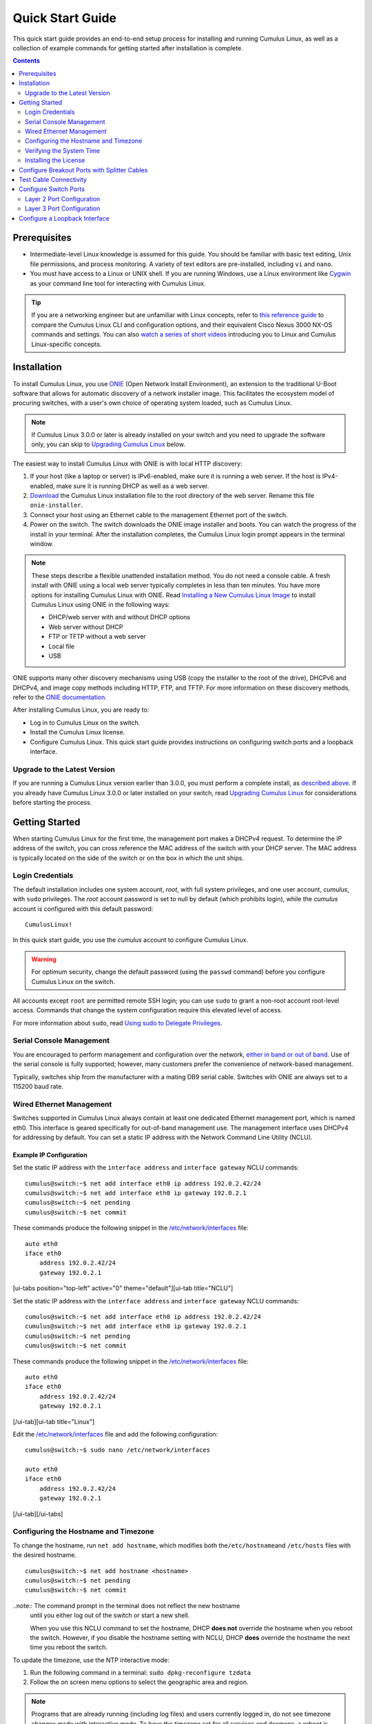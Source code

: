*****************
Quick Start Guide
*****************

This quick start guide provides an end-to-end setup process for
installing and running Cumulus Linux, as well as a collection of example
commands for getting started after installation is complete.

.. contents:: Contents
   :depth: 2

Prerequisites
=============

-  Intermediate-level Linux knowledge is assumed for this guide. You
   should be familiar with basic text editing, Unix file permissions,
   and process monitoring. A variety of text editors are pre-installed,
   including ``vi`` and ``nano``.
-  You must have access to a Linux or UNIX shell. If you are running
   Windows, use a Linux environment like
   `Cygwin <http://www.cygwin.com/>`__ as your command line tool for
   interacting with Cumulus Linux.

.. tip:: If you are a networking engineer but are unfamiliar with Linux concepts, refer to `this reference guide <https://support.cumulusnetworks.com/hc/en-us/articles/201787636>`__ to compare the Cumulus Linux CLI and configuration options, and their equivalent Cisco Nexus 3000 NX-OS commands and settings. You can also `watch a series of short videos <http://cumulusnetworks.com/technical-videos/>`__ introducing you to Linux and Cumulus Linux-specific concepts.

Installation
============

To install Cumulus Linux, you use
`ONIE <https://github.com/opencomputeproject/onie/wiki>`__ (Open Network
Install Environment), an extension to the traditional U-Boot software
that allows for automatic discovery of a network installer image. This
facilitates the ecosystem model of procuring switches, with a user's own
choice of operating system loaded, such as Cumulus Linux.

.. note:: If Cumulus Linux 3.0.0 or later is already installed on your switch and you need to upgrade the software only, you can skip to `Upgrading Cumulus Linux <#upgrade>`__ below.

The easiest way to install Cumulus Linux with ONIE is with local HTTP
discovery:

1. If your host (like a laptop or server) is IPv6-enabled, make sure it
   is running a web server. If the host is IPv4-enabled, make sure it is
   running DHCP as well as a web server.
2. `Download <http://cumulusnetworks.com/downloads/>`__ the Cumulus
   Linux installation file to the root directory of the web server.
   Rename this file ``onie-installer``.
3. Connect your host using an Ethernet cable to the management Ethernet
   port of the switch.
4. Power on the switch. The switch downloads the ONIE image installer
   and boots. You can watch the progress of the install in your
   terminal. After the installation completes, the Cumulus Linux login
   prompt appears in the terminal window.

.. note:: These steps describe a flexible unattended installation method. You do not need a console cable. A fresh install with ONIE using a local web server typically completes in less than ten minutes. You have more options for installing Cumulus Linux with ONIE. Read `Installing a New Cumulus Linux Image <https://docs.cumulusnetworks.com/display/DOCS/Installing+a+New+Cumulus+Linux+Image>`__ to install Cumulus Linux using ONIE in the following ways: 

   - DHCP/web server with and without DHCP options 
   - Web server without DHCP 
   - FTP or TFTP without a web server 
   - Local file 
   - USB

ONIE supports many other discovery mechanisms using USB (copy the
installer to the root of the drive), DHCPv6 and DHCPv4, and image copy
methods including HTTP, FTP, and TFTP. For more information on these
discovery methods, refer to the `ONIE
documentation <https://github.com/opencomputeproject/onie/wiki/Design-Spec-SW-Image-Discovery>`__.

After installing Cumulus Linux, you are ready to:

-  Log in to Cumulus Linux on the switch.
-  Install the Cumulus Linux license.
-  Configure Cumulus Linux. This quick start guide provides instructions
   on configuring switch ports and a loopback interface.

Upgrade to the Latest Version 
-----------------------------

If you are running a Cumulus Linux version earlier than 3.0.0, you must
perform a complete install, as `described
above <https://docs.cumulusnetworks.com/display/DOCS/Quick+Start+Guide#QuickStartGuide-install>`__.
If you already have Cumulus Linux 3.0.0 or later installed on your
switch, read `Upgrading Cumulus
Linux <https://docs.cumulusnetworks.com/display/DOCS/Managing+Cumulus+Linux+Disk+Images#ManagingCumulusLinuxDiskImages-upgrade>`__
for considerations before starting the process.

Getting Started
===============

When starting Cumulus Linux for the first time, the management port
makes a DHCPv4 request. To determine the IP address of the switch, you
can cross reference the MAC address of the switch with your DHCP server.
The MAC address is typically located on the side of the switch or on the
box in which the unit ships.

Login Credentials
-----------------

The default installation includes one system account, *root*, with full
system privileges, and one user account, *cumulus*, with ``sudo``
privileges. The *root* account password is set to null by default (which
prohibits login), while the *cumulus* account is configured with this
default password:

::

    CumulusLinux!

In this quick start guide, you use the *cumulus* account to configure
Cumulus Linux.

.. warning:: For optimum security, change the default password (using the ``passwd`` command) before you configure Cumulus Linux on the switch.

All accounts except ``root`` are permitted remote SSH login; you can use
``sudo`` to grant a non-root account root-level access. Commands that
change the system configuration require this elevated level of access.

For more information about ``sudo``, read `Using sudo to Delegate
Privileges <https://docs.cumulusnetworks.com/display/DOCS/Using+sudo+to+Delegate+Privileges>`__.

Serial Console Management
-------------------------

You are encouraged to perform management and configuration over the
network, `either in band or out of
band <https://docs.cumulusnetworks.com/display/DOCS/Upgrading+Cumulus+Linux#UpgradingCumulusLinux-outofband>`__.
Use of the serial console is fully supported; however, many customers
prefer the convenience of network-based management.

Typically, switches ship from the manufacturer with a mating DB9 serial
cable. Switches with ONIE are always set to a 115200 baud rate.

Wired Ethernet Management
-------------------------

Switches supported in Cumulus Linux always contain at least one
dedicated Ethernet management port, which is named eth0. This interface
is geared specifically for out-of-band management use. The management
interface uses DHCPv4 for addressing by default. You can set a static IP
address with the Network Command Line Utility (NCLU).

Example IP Configuration
~~~~~~~~~~~~~~~~~~~~~~~~

Set the static IP address with the ``interface address`` and
``interface gateway`` NCLU commands:

::

    cumulus@switch:~$ net add interface eth0 ip address 192.0.2.42/24
    cumulus@switch:~$ net add interface eth0 ip gateway 192.0.2.1
    cumulus@switch:~$ net pending
    cumulus@switch:~$ net commit

These commands produce the following snippet in the
`/etc/network/interfaces <http://manpages.debian.net/man/5/interfaces>`__
file:

::

    auto eth0
    iface eth0
        address 192.0.2.42/24
        gateway 192.0.2.1

[ui-tabs position="top-left" active="0" theme="default"][ui-tab
title="NCLU"]

Set the static IP address with the ``interface address`` and
``interface gateway`` NCLU commands:

::

    cumulus@switch:~$ net add interface eth0 ip address 192.0.2.42/24
    cumulus@switch:~$ net add interface eth0 ip gateway 192.0.2.1
    cumulus@switch:~$ net pending
    cumulus@switch:~$ net commit

These commands produce the following snippet in the
`/etc/network/interfaces <http://manpages.debian.net/man/5/interfaces>`__
file:

::

    auto eth0
    iface eth0
        address 192.0.2.42/24
        gateway 192.0.2.1

[/ui-tab][ui-tab title="Linux"]

Edit the
`/etc/network/interfaces <http://manpages.debian.net/man/5/interfaces>`__
file and add the following configuration:

::

    cumulus@switch:~$ sudo nano /etc/network/interfaces

    auto eth0
    iface eth0
        address 192.0.2.42/24
        gateway 192.0.2.1

[/ui-tab][/ui-tabs]

Configuring the Hostname and Timezone
-------------------------------------

To change the hostname, run ``net add hostname``, which modifies both
the\ ``/etc/hostname``\ and ``/etc/hosts`` files with the desired
hostname.

::

    cumulus@switch:~$ net add hostname <hostname>
    cumulus@switch:~$ net pending
    cumulus@switch:~$ net commit

..note:: The command prompt in the terminal does not reflect the new hostname
  until you either log out of the switch or start a new shell.
  
  When you use this NCLU command to set the hostname, DHCP **does not**
  override the hostname when you reboot the switch. However, if you
  disable the hostname setting with NCLU, DHCP **does** override the
  hostname the next time you reboot the switch.

To update the timezone, use the NTP interactive mode:

1. Run the following command in a terminal:
   ``sudo dpkg-reconfigure tzdata``
2. Follow the on screen menu options to select the geographic area and
   region.

.. note:: Programs that are already running (including log files) and users currently logged in, do not see timezone changes made with interactive mode. To have the timezone set for all services and daemons, a reboot is required.

Verifying the System Time
-------------------------

Before you install the license, verify that the date and time on the
switch are correct. You must `correct the date and
time <https://docs.cumulusnetworks.com/display/DOCS/Setting+Date+and+Time>`__
if they are incorrect. The wrong date and time can have impacts on the
switch, such as the inability to synchronize with Puppet or return
errors like this one after you restart ``switchd``:

    Warning: Unit file of switchd.service changed on disk, 'systemctl
    daemon-reload' recommended.

Installing the License
----------------------

Cumulus Linux is licensed on a per-instance basis. Each network system
is fully operational, enabling any capability to be utilized on the
switch with the exception of forwarding on switch panel ports. Only eth0
and console ports are activated on an unlicensed instance of Cumulus
Linux. Enabling front panel ports requires a license.

You receive a license key from Cumulus Networks or an authorized
reseller. Here is a sample license key:

::

    user@company.com|thequickbrownfoxjumpsoverthelazydog312

There are three ways to install the license onto the switch:

-  Copy the license from a local server. Create a text file with the
   license and copy it to a server accessible from the switch. On the
   switch, use the following command to transfer the file directly on
   the switch, then install the license file:
   ``cumulus@switch:~$ scp user@my_server:/home/user/my_license_file.txt .   cumulus@switch:~$ sudo cl-license -i my_license_file.txt``
-  Copy the file to an HTTP server (not HTTPS), then reference the URL
   when you run ``cl-license``:
   ``cumulus@switch:~$ sudo cl-license -i <URL>``
-  Copy and paste the license key into the ``cl-license`` command:
   ``cumulus@switch:~$ sudo cl-license -i   <paste license key>   ^+d``

.. note:: It is not necessary to reboot the switch to activate the switch ports.
   After you install the license, restart the ``switchd`` service. All
   front panel ports become active and show up as swp1, swp2, and so on.
   :: 

      cumulus@switch:~$ sudo systemctl restart switchd.service
      
    If a license is not installed on a Cumulus Linux switch, the ``switchd`` 
    service does not start. After you install the license, start
    ``switchd`` as described above.

Configure Breakout Ports with Splitter Cables
=============================================

If you are using 4x10G DAC or AOC cables, or want to break out 100G or
40G switch ports, configure the breakout ports. For more details, see
`Layer 1 and Switch Port
Attributes <https://docs.cumulusnetworks.com/display/DOCS/Switch+Port+Attributes#SwitchPortAttributes-breakout>`__.

Test Cable Connectivity
=======================

By default, all data plane ports (every Ethernet port except the
management interface, eth0) are disabled.

To test cable connectivity, administratively enable a port:

::

    cumulus@switch:~$ net add interface swp1
    cumulus@switch:~$ net pending
    cumulus@switch:~$ net commit

To administratively enable all physical ports, run the following
command, where swp1-52 represents a switch with switch ports numbered
from swp1 to swp52:

::

    cumulus@switch:~$ net add interface swp1-52
    cumulus@switch:~$ net pending
    cumulus@switch:~$ net commit

To view link status, use the ``net show interface all`` command. The
following examples show the output of ports in ``admin down``, ``down``,
and ``up`` modes:

::

    cumulus@switch:~$ net show interface all
           Name                      Speed    MTU    Mode           Summary
    -----  ------------------------  -------  -----  -------------  --------------------------------------
    UP     lo                        N/A      65536  Loopback       IP: 10.0.0.11/32, 127.0.0.1/8, ::1/128
    UP     eth0                      1G       1500   Mgmt           IP: 192.168.0.11/24(DHCP)
    UP     swp1 (hypervisor_port_1)  1G       1500   Access/L2      Untagged: br0
    UP     swp2                      1G       1500   NotConfigured
    ADMDN  swp45                     0M       1500   NotConfigured
    ADMDN  swp46                     0M       1500   NotConfigured
    ADMDN  swp47                     0M       1500   NotConfigured
    ADMDN  swp48                     0M       1500   NotConfigured
    ADMDN  swp49                     0M       1500   NotConfigured
    ADMDN  swp50                     0M       1500   NotConfigured
    UP     swp51                     1G       1500   BondMember     Master: bond0(DN)
    UP     blue                      N/A      65536  NotConfigured
    DN     bond0                     N/A      1500   Bond           Bond Members: swp51(UN)
    UP     br0                       N/A      1500   Bridge/L3      IP: 172.16.1.1/24
                                                                    Untagged Members: swp1
                                                                    802.1q Tag: Untagged
                                                                    STP: RootSwitch(32768)
    UP     red                       N/A      65536  NotConfigured
    ADMDN  rename13                  0M       1500   NotConfigured
    ADMDN  vagrant                   0M       1500   NotConfigured

Configure Switch Ports
======================

Layer 2 Port Configuration
--------------------------

Cumulus Linux does not put all ports into a bridge by default. To create
a bridge and configure one or more front panel ports as members of the
bridge, use the following examples as guides.

Examples
~~~~~~~~

**Example One** 

In the following configuration example, the front panel port swp1 is placed 
into a bridge called *bridge*. The NCLU commands are: 

::

    cumulus@switch:~$ net add bridge bridge ports swp1 
    cumulus@switch:~$ net pending !!! cumulus@switch:~$ net commit 

The commands above produce the following ``/etc/network/interfaces``snippet: 

::

    auto bridge
    iface bridge
        bridge-ports swp1
        bridge-vlan-aware yes 

**Example Two**

You can add a range of ports in one command. For example, add swp1 through 
swp10, swp12, and swp14 through swp20 to bridge:

::

    cumulus@switch:~$ net add bridge bridge ports swp1-10,12,14-20
    cumulus@switch:~$ net pending
    cumulus@switch:~$ net commit
    
The commands above produce the following snippet in the 
``/etc/network/interfaces`` file:

:: 

    auto bridge
    iface bridge
         bridge-ports swp1 swp2 swp3 swp4 swp5 swp6 swp7 swp8 swp9 swp10 swp12 swp14 swp15 swp16 swp17 swp18 swp19 swp20 
         bridge-vlan-aware yes

To view the changes in the kernel, use the ``brctl`` command:

::

    cumulus@switch:~$ brctl show
    bridge name     bridge id              STP enabled     interfaces
    bridge          8000.443839000004      yes             swp1
                                                           swp2

Layer 3 Port Configuration
--------------------------

You can also use NCLU to configure a front panel port or bridge
interface as a layer 3 port.

In the following configuration example, the front panel port swp1 is
configured as a layer 3 access port:

::

    cumulus@switch:~$ net add interface swp1 ip address 10.1.1.1/30
    cumulus@switch:~$ net pending
    cumulus@switch:~$ net commit

The commands above produce the following snippet in the
``/etc/network/interfaces`` file:

::

    auto swp1
    iface swp1
        address 10.1.1.1/30

To add an IP address to a bridge interface, you must put it into a VLAN
interface:

::

    cumulus@switch:~$ net add vlan 100 ip address 10.2.2.1/24
    cumulus@switch:~$ net pending
    cumulus@switch:~$ net commit

The commands above produce the following snippet in the
``/etc/network/interfaces`` file:

::

    auto bridge
    iface bridge
        bridge-vids 100
        bridge-vlan-aware yes
        
    auto vlan100
    iface vlan100
        address 192.168.10.1/24
        vlan-id 100
        vlan-raw-device bridge

To view the changes in the kernel, use the ``ip addr show`` command:

::

    cumulus@switch:~$ ip addr show
    ...

    4. swp1: <BROADCAST,MULTICAST,UP,LOWER_UP> mtu 1500 qdisc pfifo_fast master bridge state UP group default qlen 1000
       link/ether 44:38:39:00:6e:fe brd ff:ff:ff:ff:ff:ff

    ...

    14: bridge: <BROADCAST,MULTICAST,UP,LOWER_UP> mtu 1500 qdisc noqueue state UP group default
        link/ether 44:38:39:00:00:04 brd ff:ff:ff:ff:ff:ff
        inet6 fe80::4638:39ff:fe00:4/64 scope link 
          valid_lft forever preferred_lft forever    
    ...

Configure a Loopback Interface
==============================

Cumulus Linux has a loopback preconfigured in the
``/etc/network/interfaces`` file. When the switch boots up, it has a
loopback interface, called *lo*, which is up and assigned an IP address
of 127.0.0.1.

.. tip:: The loopback interface *lo* must always be specified in the ``/etc/network/interfaces`` file and must always be up.

To see the status of the loopback interface (lo), use the
``net show interface lo`` command:

::

    cumulus@switch:~$ net show interface lo
        Name    MAC                Speed      MTU  Mode
    --  ------  -----------------  -------  -----  --------
    UP  lo      00:00:00:00:00:00  N/A      65536  Loopback

    IP Details
    -------------------------  --------------------
    IP:                        127.0.0.1/8, ::1/128
    IP Neighbor(ARP) Entries:  0

Note that the loopback is up and is assigned an IP address of 127.0.0.1.

To add an IP address to a loopback interface, configure the *lo*
interface with NCLU:

::

    cumulus@switch:~$ net add loopback lo ip address 10.1.1.1/32
    cumulus@switch:~$ net pending
    cumulus@switch:~$ net commit

You can configure multiple loopback addresses by adding additional
``address`` lines:

::

    cumulus@switch:~$ net add loopback lo ip address 172.16.2.1/24
    cumulus@switch:~$ net pending
    cumulus@switch:~$ net commit

The commands above produce the following snippet in the
``/etc/network/interfaces`` file:

::

    auto lo
    iface lo inet loopback
        address 10.1.1.1/32
        address 172.16.2.1/24

